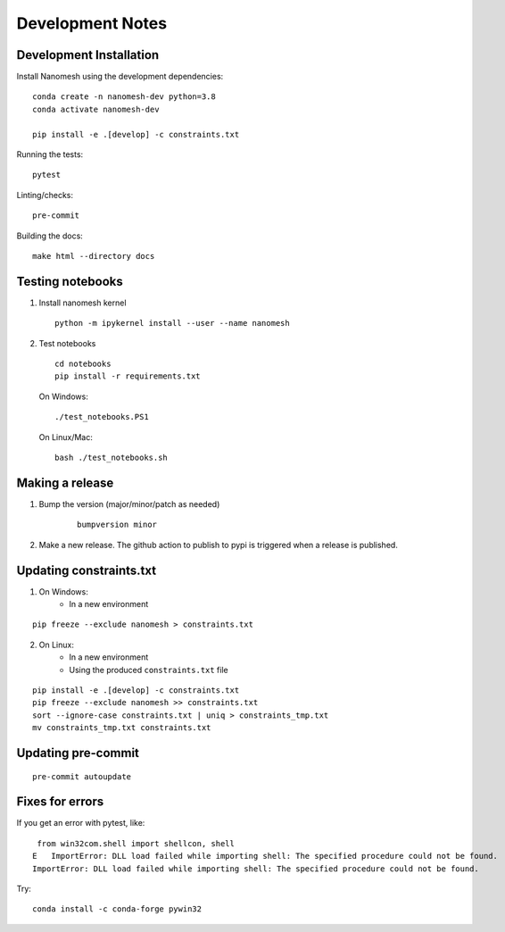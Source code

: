 Development Notes
=================

Development Installation
------------------------

Install Nanomesh using the development dependencies:

::

    conda create -n nanomesh-dev python=3.8
    conda activate nanomesh-dev

    pip install -e .[develop] -c constraints.txt

Running the tests:

::

    pytest

Linting/checks:

::

    pre-commit

Building the docs:

::

   make html --directory docs


Testing notebooks
-----------------

1. Install nanomesh kernel

   ::

       python -m ipykernel install --user --name nanomesh

2. Test notebooks

   ::

       cd notebooks
       pip install -r requirements.txt

   On Windows:

   ::

       ./test_notebooks.PS1

   On Linux/Mac:

   ::

       bash ./test_notebooks.sh


Making a release
----------------

1. Bump the version (major/minor/patch as needed)

    ::

        bumpversion minor

2. Make a new release. The github action to publish to pypi is triggered when a release is published.


Updating constraints.txt
------------------------

1. On Windows:
    - In a new environment

::

    pip freeze --exclude nanomesh > constraints.txt

2. On Linux:
    - In a new environment
    - Using the produced ``constraints.txt`` file

::

    pip install -e .[develop] -c constraints.txt
    pip freeze --exclude nanomesh >> constraints.txt
    sort --ignore-case constraints.txt | uniq > constraints_tmp.txt
    mv constraints_tmp.txt constraints.txt


Updating pre-commit
-------------------

::

    pre-commit autoupdate


Fixes for errors
----------------

If you get an error with pytest, like:

::

     from win32com.shell import shellcon, shell
    E   ImportError: DLL load failed while importing shell: The specified procedure could not be found.
    ImportError: DLL load failed while importing shell: The specified procedure could not be found.

Try:

::

    conda install -c conda-forge pywin32
